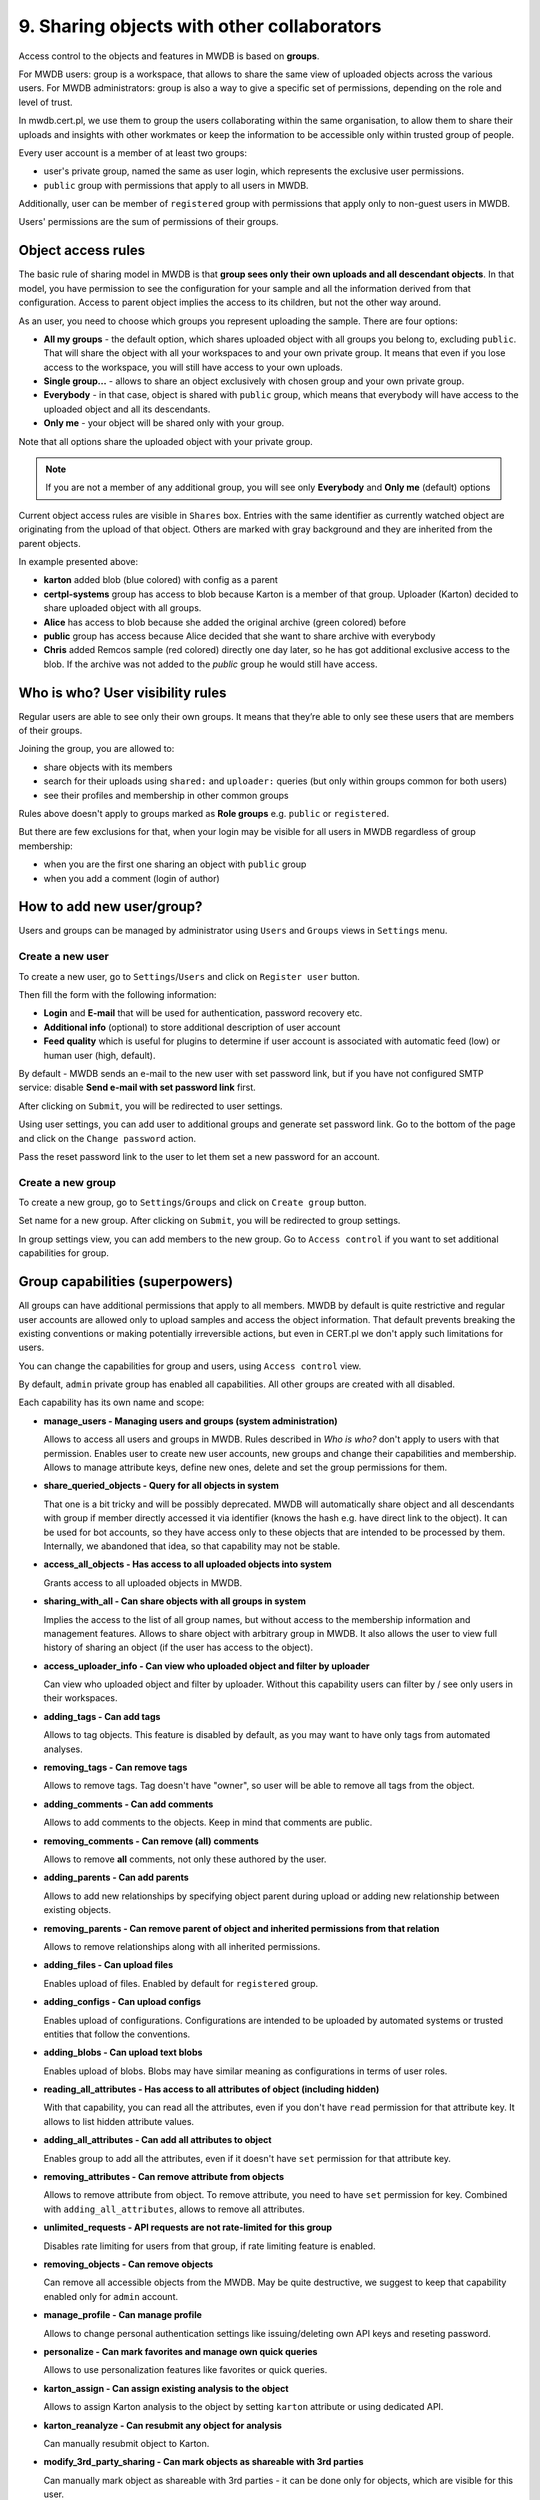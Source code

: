 9. Sharing objects with other collaborators
===========================================

Access control to the objects and features in MWDB is based on **groups**.

For MWDB users: group is a workspace, that allows to share the same view of uploaded objects across the various users. For MWDB administrators: group is also a way to give a specific set of permissions, depending on the role and level of trust.

In mwdb.cert.pl, we use them to group the users collaborating within the same organisation, to allow them to share their uploads and insights with other workmates or keep the information to be accessible only within trusted group of people.

Every user account is a member of at least two groups:

* user's private group, named the same as user login, which represents the exclusive user permissions.
* ``public`` group with permissions that apply to all users in MWDB.

Additionally, user can be member of ``registered`` group with permissions that apply only to non-guest users in MWDB.

Users' permissions are the sum of permissions of their groups.

Object access rules
-------------------

The basic rule of sharing model in MWDB is that **group sees only their own uploads and all descendant objects**. In that model, you have permission to see the configuration for your sample and all the information derived from that configuration. Access to parent object implies the access to its children, but not the other way around.

.. image:: ../_static/sharing-diagram.png
   :target: ../_static/sharing-diagram.png
   :alt: Sharing diagram

As an user, you need to choose which groups you represent uploading the sample. There are four options:


* **All my groups** - the default option, which shares uploaded object with all groups you belong to, excluding ``public``. That will share the object with all your workspaces to and your own private group. It means that even if you lose access to the workspace, you will still have access to your own uploads.
* **Single group...** - allows to share an object exclusively with chosen group and your own private group.
* **Everybody** - in that case, object is shared with ``public`` group, which means that everybody will have access to the uploaded object and all its descendants.
* **Only me** - your object will be shared only with your group.

Note that all options share the uploaded object with your private group.

.. image:: ../_static/upload-share-with.png
   :target: ../_static/upload-share-with.png
   :alt: Upload sharing options

.. note::

  If you are not a member of any additional group, you will see only **Everybody** and **Only me** (default) options

Current object access rules are visible in ``Shares`` box. Entries with the same identifier as currently watched object are originating from the upload of that object. Others are marked with gray background and they are inherited from the parent objects.

.. image:: ../_static/shares.png
   :target: ../_static/shares.png
   :alt: Upload sharing options

In example presented above:

* **karton** added blob (blue colored) with config as a parent
* **certpl-systems** group has access to blob because Karton is a member of that group. Uploader (Karton) decided to share uploaded object with all groups.
* **Alice** has access to blob because she added the original archive (green colored) before
* **public** group has access because Alice decided that she want to share archive with everybody
* **Chris** added Remcos sample (red colored) directly one day later, so he has got additional exclusive access to the blob. If the archive was not added to the `public` group he would still have access.

Who is who? User visibility rules
---------------------------------

Regular users are able to see only their own groups. It means that they’re able to only see these users that are members of their groups.

Joining the group, you are allowed to:

* share objects with its members
* search for their uploads using ``shared:`` and ``uploader:`` queries (but only within groups common for both users)
* see their profiles and membership in other common groups

Rules above doesn't apply to groups marked as **Role groups** e.g. ``public`` or ``registered``.

But there are few exclusions for that, when your login may be visible for all users in MWDB regardless of group membership:

* when you are the first one sharing an object with ``public`` group
* when you add a comment (login of author)

How to add new user/group?
--------------------------

Users and groups can be managed by administrator using ``Users`` and ``Groups`` views in ``Settings`` menu.

Create a new user
~~~~~~~~~~~~~~~~~

To create a new user, go to ``Settings``/``Users`` and click on ``Register user`` button.

.. image:: ../_static/admin-register-user.png
   :target: ../_static/admin-register-user.png
   :alt: Register user button

.. image:: ../_static/create-user-form.png
   :target: ../_static/create-user-form.png
   :alt: Create user form

Then fill the form with the following information:

* **Login** and **E-mail** that will be used for authentication, password recovery etc.
* **Additional info** (optional) to store additional description of user account
* **Feed quality** which is useful for plugins to determine if user account is associated with automatic feed (low) or human user (high, default).

By default - MWDB sends an e-mail to the new user with set password link, but if you have not configured SMTP service: disable **Send e-mail with set password link** first.

After clicking on ``Submit``, you will be redirected to user settings.

Using user settings, you can add user to additional groups and generate set password link. Go to the bottom of the page and click on the ``Change password`` action.

Pass the reset password link to the user to let them set a new password for an account.

Create a new group
~~~~~~~~~~~~~~~~~~

To create a new group, go to ``Settings``/``Groups`` and click on ``Create group`` button.

.. image:: ../_static/admin-register-group.png
   :target: ../_static/admin-register-group.png
   :alt: Register group button

.. image:: ../_static/create-group-form.png
   :target: ../_static/create-group-form.png
   :alt: Create group form

Set name for a new group. After clicking on ``Submit``, you will be redirected to group settings.

.. image:: ../_static/group-details.png
   :target: ../_static/group-details.png
   :alt: Group details

In group settings view, you can add members to the new group. Go to ``Access control`` if you want to set additional capabilities for group.

Group capabilities (superpowers)
--------------------------------

All groups can have additional permissions that apply to all members. MWDB by default is quite restrictive and regular user accounts are allowed only to upload samples and access the object information. That default prevents breaking the existing conventions or making potentially irreversible actions, but even in CERT.pl we don't apply such limitations for users.

You can change the capabilities for group and users, using ``Access control`` view.

.. image:: ../_static/access-control.png
   :target: ../_static/access-control.png
   :alt: Access control view

By default, ``admin`` private group has enabled all capabilities. All other groups are created with all disabled.

Each capability has its own name and scope:

* 
  **manage_users - Managing users and groups (system administration)**

  Allows to access all users and groups in MWDB. Rules described in *Who is who?* don't apply to users with that permission. Enables user to create new user accounts, new groups and change their capabilities and membership. Allows to manage attribute keys, define new ones, delete and set the group permissions for them.

* 
  **share_queried_objects - Query for all objects in system**

  That one is a bit tricky and will be possibly deprecated. MWDB will automatically share object and all descendants with group if member directly accessed it via identifier (knows the hash e.g. have direct link to the object). It can be used for bot accounts, so they have access only to these objects that are intended to be processed by them. Internally, we abandoned that idea, so that capability may not be stable.

* 
  **access_all_objects - Has access to all uploaded objects into system**

  Grants access to all uploaded objects in MWDB.

* 
  **sharing_with_all - Can share objects with all groups in system**

  Implies the access to the list of all group names, but without access to the membership information and management features. Allows to share object with arbitrary group in MWDB. It also allows the user to view full history of sharing an object (if the user has access to the object).

*
  **access_uploader_info - Can view who uploaded object and filter by uploader**

  Can view who uploaded object and filter by uploader. Without this capability users can filter by / see only users in their workspaces.

* 
  **adding_tags - Can add tags**

  Allows to tag objects. This feature is disabled by default, as you may want to have only tags from automated analyses.

* 
  **removing_tags - Can remove tags**

  Allows to remove tags. Tag doesn't have "owner", so user will be able to remove all tags from the object.

* 
  **adding_comments - Can add comments**

  Allows to add comments to the objects. Keep in mind that comments are public.

* 
  **removing_comments - Can remove (all) comments**

  Allows to remove **all** comments, not only these authored by the user.

* 
  **adding_parents - Can add parents**

  Allows to add new relationships by specifying object parent during upload or adding new relationship between existing objects.

*
  **removing_parents - Can remove parent of object and inherited permissions from that relation**
  
  Allows to remove relationships along with all inherited permissions.

*
  **adding_files - Can upload files**

  Enables upload of files. Enabled by default for ``registered`` group.

* 
  **adding_configs - Can upload configs**

  Enables upload of configurations. Configurations are intended to be uploaded by automated systems or trusted entities that follow the conventions.

* 
  **adding_blobs - Can upload text blobs**

  Enables upload of blobs. Blobs may have similar meaning as configurations in terms of user roles.

* 
  **reading_all_attributes - Has access to all attributes of object (including hidden)**

  With that capability, you can read all the attributes, even if you don't have ``read`` permission for that attribute key. It allows to list hidden attribute values.

* 
  **adding_all_attributes - Can add all attributes to object**

  Enables group to add all the attributes, even if it doesn't have ``set`` permission for that attribute key.

*
  **removing_attributes - Can remove attribute from objects**

  Allows to remove attribute from object. To remove attribute, you need to have ``set`` permission for key. Combined with ``adding_all_attributes``\ , allows to remove all attributes.

* 
  **unlimited_requests - API requests are not rate-limited for this group**

  Disables rate limiting for users from that group, if rate limiting feature is enabled.

* 
  **removing_objects - Can remove objects**

  Can remove all accessible objects from the MWDB. May be quite destructive, we suggest to keep that capability enabled only for ``admin`` account.

*
  **manage_profile - Can manage profile**

  Allows to change personal authentication settings like issuing/deleting own API keys and reseting password.

*
  **personalize - Can mark favorites and manage own quick queries**

  Allows to use personalization features like favorites or quick queries.

*  
  **karton_assign - Can assign existing analysis to the object**

  Allows to assign Karton analysis to the object by setting ``karton`` attribute or using dedicated API.

*
  **karton_reanalyze - Can resubmit any object for analysis**

  Can manually resubmit object to Karton.

*
  **modify_3rd_party_sharing - Can mark objects as shareable with 3rd parties**

  Can manually mark object as shareable with 3rd parties - it can be done only for objects, which are visible for this user.

User capabilities are the sum of all group capabilities. If you want to enable capability system-wide (e.g. enable all users to add tags), enable that capability for ``registered`` group or ``public`` group if you want to include guests.

In mwdb.cert.pl service - ``registered`` group is allowed to:

* add new tags
* add new comments
* add relationships (parents)
* have access to extended features provided by internal plugins

You can easily check your capabilities in ``Profile`` view.

Plugins are allowed to extend the set of capabilities in case MWDB administrator wants to require additional permission for using them.

Sharing with third parties
--------------------------

Files, configs and blobs uploaded to ``mwdb.cert.pl`` may be shared with our partners.
Sharing occurs when the object is analyzed by :ref:`karton <Karton integration guide>` - some pipelines may share data with third parties.
If you want your upload not to be shared with third parties, you can specify it during upload (with MWDB 2.9.0 or newer).

After upload, marking objects as shareable is possible only for users with ``modify_3rd_party_sharing`` capability.

If object was shareable at any time, we reserve right to share it:
   - If one object was uploaded multiple times and at least one of them was marked as shareable with third parties, 
   the object will be marked as shareable
   - Marking objects as shareable is irreversible
